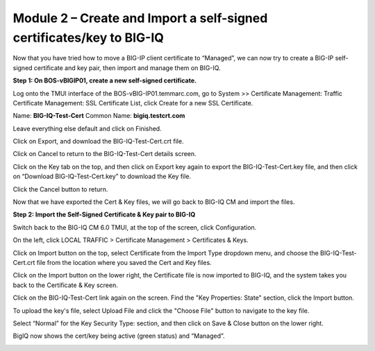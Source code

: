 Module 2 – Create and Import a self-signed certificates/key to BIG-IQ
~~~~~~~~~~~~~~~~~~~~~~~~~~~~~~~~~~~~~~~~~~~~~~~~~~~~~~~~~~~~~~~~~~~~~

Now that you have tried how to move a BIG-IP client certificate to “Managed”, we can now try to create a BIG-IP self-signed certificate and key pair, then import and manage them on BIG-IQ.

**Step 1: On BOS-vBIGIP01, create a new self-signed certificate.**

Log onto the TMUI interface of the BOS-vBIG-IP01.temmarc.com, go to System >> Certificate Management: Traffic Certificate Management: SSL Certificate List, click Create for a new SSL Certificate.

Name: **BIG-IQ-Test-Cert**
Common Name: **bigiq.testcrt.com**

|image7|

Leave everything else default and click on Finished.

|image8|

Click on Export, and download the BIG-IQ-Test-Cert.crt file.

|image9|

Click on Cancel to return to the BIG-IQ-Test-Cert details screen.

Click on the Key tab on the top, and then click on Export key again to export the BIG-IQ-Test-Cert.key file, and then click on “Download BIG-IQ-Test-Cert.key” to download the Key file.

|image11-1|

Click the Cancel button to return.

Now that we have exported the Cert & Key files, we will go back to BIG-IQ CM and import the files.


**Step 2: Import the Self-Signed Certificate & Key pair to BIG-IQ**

Switch back to the BIG-IQ CM 6.0 TMUI, at the top of the screen, click Configuration.

On the left, click LOCAL TRAFFIC > Certificate Management > Certificates & Keys.  

Click on Import button on the top, select Certificate from the Import Type dropdown menu, and choose the BIG-IQ-Test-Cert.crt file from the location where you saved the Cert and Key files.

|image11-2|

Click on the Import button on the lower right, the Certificate file is now imported to BIG-IQ, and the system takes you back to the Certificate & Key screen.

Click on the BIG-IQ-Test-Cert link again on the screen. Find the "Key Properties: State" section, click the Import button. 

To upload the key's file, select Upload File and click the "Choose File" button to navigate to the key file.

Select “Normal” for the Key Security Type: section, and then click on Save & Close button on the lower right.

|image10|

BigIQ now shows the cert/key being active (green status) and “Managed”.

|image11|


.. |image7| image:: media/image7.png
   :width: 6.49167in
   :height: 4.52083in
.. |image8| image:: media/image8.png
   :width: 6.49167in
   :height: 4.46250in
.. |image9| image:: media/image9.png
   :width: 6.49583in
   :height: 2.90833in
.. |image10| image:: media/image10.png
   :width: 6.49583in
   :height: 3.39167in
.. |image11| image:: media/image11.png
   :width: 6.48750in
   :height: 1.76250in
.. |image11-1| image:: media/image11-1.png
   :width: 6.49583in
   :height: 2.90833in   
.. |image11-2| image:: media/image11-2.png
   :width: 6.49583in
   :height: 3.39167in